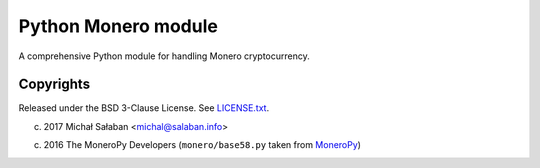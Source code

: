 Python Monero module
====================

A comprehensive Python module for handling Monero cryptocurrency.

Copyrights
----------

Released under the BSD 3-Clause License. See `LICENSE.txt`_.

(c) 2017 Michał Sałaban <michal@salaban.info>

(c) 2016 The MoneroPy Developers (``monero/base58.py`` taken from `MoneroPy`_)

.. _`LICENSE.txt`: LICENSE.txt
.. _`MoneroPy`: https://github.com/bigreddmachine/MoneroPy
